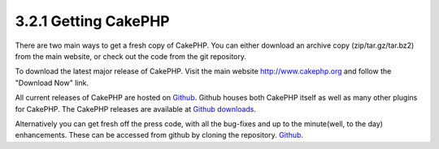 3.2.1 Getting CakePHP
---------------------

There are two main ways to get a fresh copy of CakePHP. You can
either download an archive copy (zip/tar.gz/tar.bz2) from the main
website, or check out the code from the git repository.

To download the latest major release of CakePHP. Visit the main
website `http://www.cakephp.org <http://www.cakephp.org>`_ and
follow the "Download Now" link.

All current releases of CakePHP are hosted on
`Github <http://github.com/cakephp>`_. Github houses both CakePHP
itself as well as many other plugins for CakePHP. The CakePHP
releases are available at
`Github downloads <http://github.com/cakephp/cakephp1x/downloads>`_.

Alternatively you can get fresh off the press code, with all the
bug-fixes and up to the minute(well, to the day) enhancements.
These can be accessed from github by cloning the repository.
`Github <http://github.com/cakephp/cakephp>`_.

